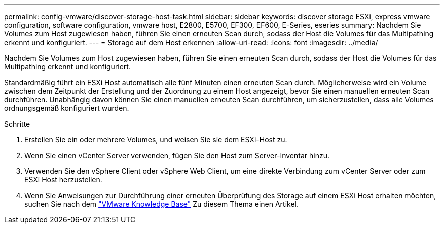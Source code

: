 ---
permalink: config-vmware/discover-storage-host-task.html 
sidebar: sidebar 
keywords: discover storage ESXi, express vmware configuration, software configuration, vmware host, E2800, E5700, EF300, EF600, E-Series, eseries 
summary: Nachdem Sie Volumes zum Host zugewiesen haben, führen Sie einen erneuten Scan durch, sodass der Host die Volumes für das Multipathing erkennt und konfiguriert. 
---
= Storage auf dem Host erkennen
:allow-uri-read: 
:icons: font
:imagesdir: ../media/


[role="lead"]
Nachdem Sie Volumes zum Host zugewiesen haben, führen Sie einen erneuten Scan durch, sodass der Host die Volumes für das Multipathing erkennt und konfiguriert.

Standardmäßig führt ein ESXi Host automatisch alle fünf Minuten einen erneuten Scan durch. Möglicherweise wird ein Volume zwischen dem Zeitpunkt der Erstellung und der Zuordnung zu einem Host angezeigt, bevor Sie einen manuellen erneuten Scan durchführen. Unabhängig davon können Sie einen manuellen erneuten Scan durchführen, um sicherzustellen, dass alle Volumes ordnungsgemäß konfiguriert wurden.

.Schritte
. Erstellen Sie ein oder mehrere Volumes, und weisen Sie sie dem ESXi-Host zu.
. Wenn Sie einen vCenter Server verwenden, fügen Sie den Host zum Server-Inventar hinzu.
. Verwenden Sie den vSphere Client oder vSphere Web Client, um eine direkte Verbindung zum vCenter Server oder zum ESXi Host herzustellen.
. Wenn Sie Anweisungen zur Durchführung einer erneuten Überprüfung des Storage auf einem ESXi Host erhalten möchten, suchen Sie nach dem https://kb.vmware.com/s/["VMware Knowledge Base"^] Zu diesem Thema einen Artikel.

